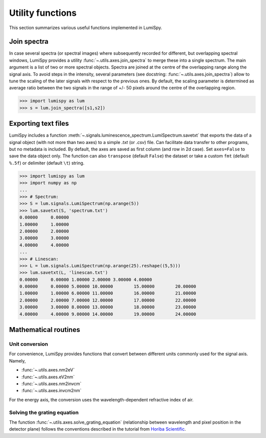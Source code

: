 .. _utilities:

Utility functions
*****************

This section summarizes various useful functions implemented in LumiSpy.

.. _join_spectra:

Join spectra
============

In case several spectra (or spectral images) where subsequently recorded for
different, but overlapping spectral windows, LumiSpy provides a utility
:func:`~.utils.axes.join_spectra` to merge these into a single spectrum. The 
main argument is a list of two or more spectral objects. Spectra are joined at
the centre of the overlapping range along the signal axis. To avoid steps in the
intensity, several parameters (see docstring: :func:`~.utils.axes.join_spectra`)
allow to tune the scaling of the later signals with respect to the previous ones.
By default, the scaling parameter is determined as average ratio between the two
signals in the range of +/- 50 pixels around the centre of the overlapping region.

.. code-block:: python

    >>> import lumispy as lum
    >>> s = lum.join_spectra([s1,s2])


.. _exporting_text_files:

Exporting text files
====================

LumiSpy includes a function :meth:`~.signals.luminescence_spectrum.LumiSpectrum.savetxt`
that exports the data of a signal object
(with not more than two axes) to a simple `.txt` (or `.csv`) file. Can facilitate
data transfer to other programs, but no metadata is included. By default,
the axes are saved as first column (and row in 2d case). Set ``axes=False`` to
save the data object only. The function can also ``transpose`` (default ``False``)
the dataset or take a custom ``fmt`` (default ``%.5f``) or delimiter (default
``\t``) string.

.. code-block:: python

    >>> import lumispy as lum
    >>> import numpy as np
    ...
    >>> # Spectrum:
    >>> S = lum.signals.LumiSpectrum(np.arange(5))
    >>> lum.savetxt(S, 'spectrum.txt')
    0.00000	0.00000
    1.00000	1.00000
    2.00000	2.00000
    3.00000	3.00000
    4.00000	4.00000
    ...
    >>> # Linescan:
    >>> L = lum.signals.LumiSpectrum(np.arange(25).reshape((5,5)))
    >>> lum.savetxt(L, 'linescan.txt')
    0.00000	0.00000	1.00000	2.00000	3.00000	4.00000
    0.00000	0.00000	5.00000	10.00000	15.00000	20.00000
    1.00000	1.00000	6.00000	11.00000	16.00000	21.00000
    2.00000	2.00000	7.00000	12.00000	17.00000	22.00000
    3.00000	3.00000	8.00000	13.00000	18.00000	23.00000
    4.00000	4.00000	9.00000	14.00000	19.00000	24.00000

.. _mathematical_utilities:

Mathematical routines
=====================

.. _unit_conversion:

Unit conversion
---------------

For convenience, LumiSpy provides functions that convert between different
units commonly used for the signal axis. Namely,

- :func:`~.utils.axes.nm2eV`
- :func:`~.utils.axes.eV2nm`
- :func:`~.utils.axes.nm2invcm`
- :func:`~.utils.axes.invcm2nm`

For the energy axis, the conversion uses the wavelength-dependent refractive
index of air.


.. _grating_equation:

Solving the grating equation
----------------------------

The function :func:`~.utils.axes.solve_grating_equation` (relationship between
wavelength and pixel position in the detector plane) follows the conventions
described in the tutorial from  `Horiba Scientific
<https://horiba.com/uk/scientific/products/optics-tutorial/wavelength-pixel-position>`_.

